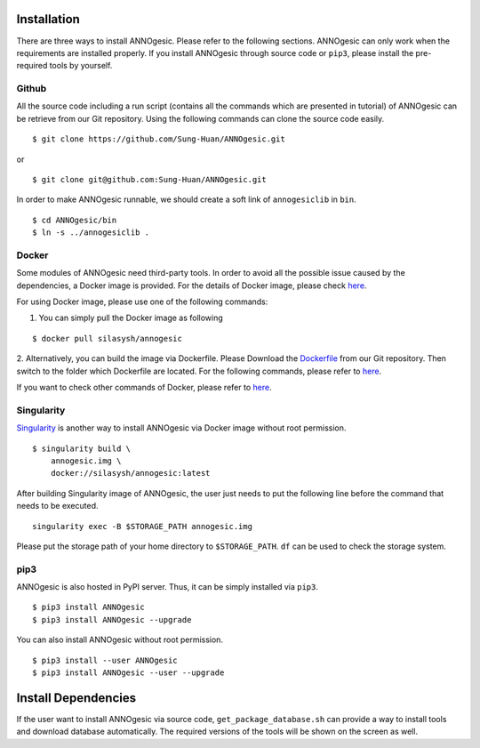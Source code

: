 Installation
============

There are three ways to install ANNOgesic. Please refer to the following 
sections. ANNOgesic can only work when the requirements are installed properly. If
you install ANNOgesic through source code or ``pip3``, please install the pre-required 
tools by yourself.


Github
----------

All the source code including a run script (contains all the commands which are presented in tutorial) 
of ANNOgesic can be retrieve from our Git repository. Using the following commands can clone the 
source code easily.

::

    $ git clone https://github.com/Sung-Huan/ANNOgesic.git

or

::

    $ git clone git@github.com:Sung-Huan/ANNOgesic.git

In order to make ANNOgesic runnable, we should create a soft link of ``annogesiclib`` in ``bin``.

::

    $ cd ANNOgesic/bin
    $ ln -s ../annogesiclib .

Docker
----------

Some modules of ANNOgesic need third-party tools. In order to avoid all the possible issue caused by the dependencies, 
a Docker image is provided. For the details of Docker image, please check `here <https://www.docker.com/>`_.

For using Docker image, please use one of the following commands:

1. You can simply pull the Docker image as following

::

    $ docker pull silasysh/annogesic

2. Alternatively, you can build the image via Dockerfile.
Please Download the `Dockerfile <https://github.com/Sung-Huan/ANNOgesic>`_ from our Git repository.
Then switch to the folder which Dockerfile are located. For the following commands, please 
refer to `here <https://github.com/Sung-Huan/ANNOgesic/blob/master/docs/source/docker.rst>`_.

If you want to check other commands of Docker, please refer to  `here <https://docs.docker.com/>`_.

Singularity
-----------

`Singularity <https://singularity.lbl.gov/index.html>`_ is another way to install ANNOgesic via 
Docker image without root permission.

::

    $ singularity build \
        annogesic.img \
        docker://silasysh/annogesic:latest

After building Singularity image of ANNOgesic, the user just needs to put the following line before 
the command that needs to be executed.

::

    singularity exec -B $STORAGE_PATH annogesic.img

Please put the storage path of your home directory to ``$STORAGE_PATH``. ``df`` can be used to check the 
storage system. 

pip3
----------

ANNOgesic is also hosted in PyPI server. Thus, it can be simply installed via ``pip3``.

::

    $ pip3 install ANNOgesic
    $ pip3 install ANNOgesic --upgrade

You can also install ANNOgesic without root permission.

::

    $ pip3 install --user ANNOgesic
    $ pip3 install ANNOgesic --user --upgrade

Install Dependencies
====================

If the user want to install ANNOgesic via source code, ``get_package_database.sh`` can 
provide a way to install tools and download database automatically. The required versions 
of the tools will be shown on the screen as well.

